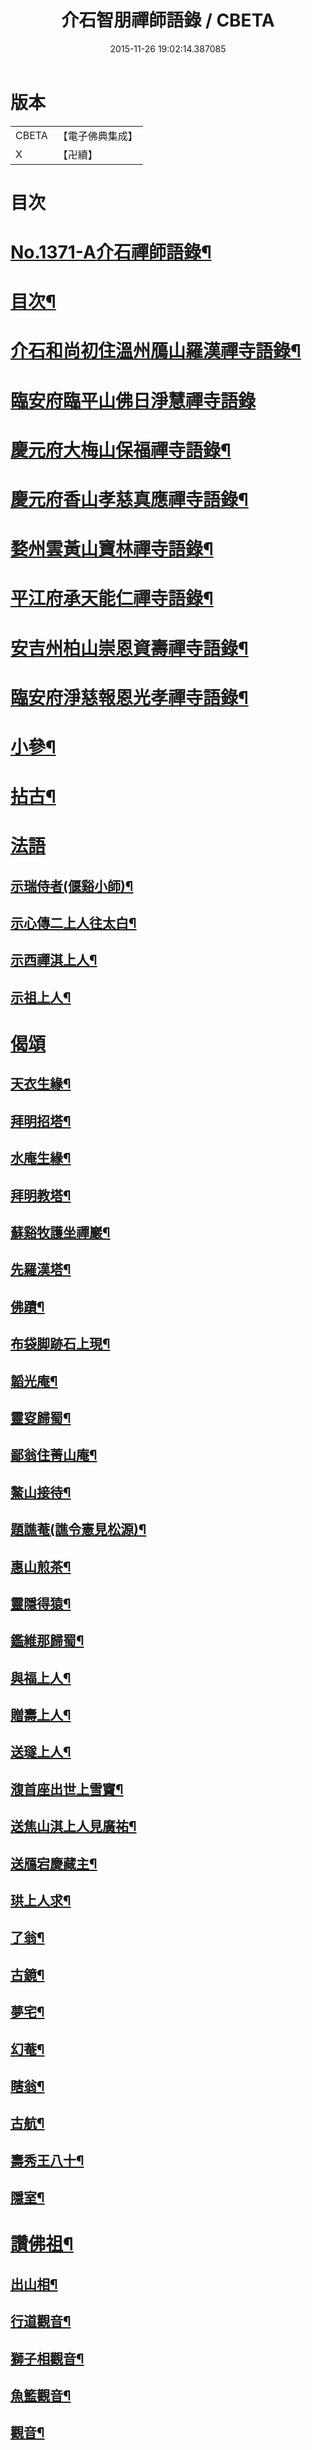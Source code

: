 #+TITLE: 介石智朋禪師語錄 / CBETA
#+DATE: 2015-11-26 19:02:14.387085
* 版本
 |     CBETA|【電子佛典集成】|
 |         X|【卍續】    |

* 目次
* [[file:KR6q0305_001.txt::001-0784a1][No.1371-A介石禪師語錄¶]]
* [[file:KR6q0305_001.txt::001-0784a14][目次¶]]
* [[file:KR6q0305_001.txt::0784b10][介石和尚初住溫州鴈山羅漢禪寺語錄¶]]
* [[file:KR6q0305_001.txt::0785c24][臨安府臨平山佛日淨慧禪寺語錄]]
* [[file:KR6q0305_001.txt::0786c8][慶元府大梅山保福禪寺語錄¶]]
* [[file:KR6q0305_001.txt::0788b14][慶元府香山孝慈真應禪寺語錄¶]]
* [[file:KR6q0305_001.txt::0789a22][婺州雲黃山寶林禪寺語錄¶]]
* [[file:KR6q0305_001.txt::0791c19][平江府承天能仁禪寺語錄¶]]
* [[file:KR6q0305_001.txt::0794b19][安吉州柏山崇恩資壽禪寺語錄¶]]
* [[file:KR6q0305_001.txt::0797b7][臨安府淨慈報恩光孝禪寺語錄¶]]
* [[file:KR6q0305_001.txt::0799a13][小參¶]]
* [[file:KR6q0305_001.txt::0801a6][拈古¶]]
* [[file:KR6q0305_001.txt::0803b24][法語]]
** [[file:KR6q0305_001.txt::0803c2][示瑞侍者(偃谿小師)¶]]
** [[file:KR6q0305_001.txt::0803c12][示心傳二上人往太白¶]]
** [[file:KR6q0305_001.txt::0803c22][示西禪淇上人¶]]
** [[file:KR6q0305_001.txt::0804a11][示祖上人¶]]
* [[file:KR6q0305_001.txt::0804a24][偈頌]]
** [[file:KR6q0305_001.txt::0804b2][天衣生緣¶]]
** [[file:KR6q0305_001.txt::0804b5][拜明招塔¶]]
** [[file:KR6q0305_001.txt::0804b8][水庵生緣¶]]
** [[file:KR6q0305_001.txt::0804b11][拜明教塔¶]]
** [[file:KR6q0305_001.txt::0804b14][蘇谿牧護坐禪巖¶]]
** [[file:KR6q0305_001.txt::0804b17][先羅漢塔¶]]
** [[file:KR6q0305_001.txt::0804b20][佛蹟¶]]
** [[file:KR6q0305_001.txt::0804b23][布袋脚跡石上現¶]]
** [[file:KR6q0305_001.txt::0804c2][韜光庵¶]]
** [[file:KR6q0305_001.txt::0804c5][靈叜歸蜀¶]]
** [[file:KR6q0305_001.txt::0804c8][鄙翁住菁山庵¶]]
** [[file:KR6q0305_001.txt::0804c11][鰲山接待¶]]
** [[file:KR6q0305_001.txt::0804c14][題譙菴(譙令憲見松源)¶]]
** [[file:KR6q0305_001.txt::0804c17][惠山煎茶¶]]
** [[file:KR6q0305_001.txt::0804c20][靈隱得猿¶]]
** [[file:KR6q0305_001.txt::0804c23][鑑維那歸蜀¶]]
** [[file:KR6q0305_001.txt::0805a2][與福上人¶]]
** [[file:KR6q0305_001.txt::0805a5][贈壽上人¶]]
** [[file:KR6q0305_001.txt::0805a8][送璲上人¶]]
** [[file:KR6q0305_001.txt::0805a11][澓首座出世上雪竇¶]]
** [[file:KR6q0305_001.txt::0805a14][送焦山淇上人見廣祐¶]]
** [[file:KR6q0305_001.txt::0805a17][送鴈宕慶藏主¶]]
** [[file:KR6q0305_001.txt::0805a20][珙上人求¶]]
** [[file:KR6q0305_001.txt::0805a23][了翁¶]]
** [[file:KR6q0305_001.txt::0805b2][古鏡¶]]
** [[file:KR6q0305_001.txt::0805b5][夢宅¶]]
** [[file:KR6q0305_001.txt::0805b8][幻菴¶]]
** [[file:KR6q0305_001.txt::0805b11][瞎翁¶]]
** [[file:KR6q0305_001.txt::0805b14][古航¶]]
** [[file:KR6q0305_001.txt::0805b17][壽秀王八十¶]]
** [[file:KR6q0305_001.txt::0805b20][隱室¶]]
* [[file:KR6q0305_001.txt::0805b23][讚佛祖¶]]
** [[file:KR6q0305_001.txt::0805b24][出山相¶]]
** [[file:KR6q0305_001.txt::0805c3][行道觀音¶]]
** [[file:KR6q0305_001.txt::0805c6][獅子相觀音¶]]
** [[file:KR6q0305_001.txt::0805c9][魚籃觀音¶]]
** [[file:KR6q0305_001.txt::0805c12][觀音¶]]
** [[file:KR6q0305_001.txt::0805c15][踏蓮葉觀音¶]]
** [[file:KR6q0305_001.txt::0805c18][布袋和尚(三)¶]]
** [[file:KR6q0305_001.txt::0805c23][渡蘆達磨(二)¶]]
** [[file:KR6q0305_001.txt::0806a3][豐干¶]]
** [[file:KR6q0305_001.txt::0806a6][寒山¶]]
** [[file:KR6q0305_001.txt::0806a9][拾得¶]]
** [[file:KR6q0305_001.txt::0806a12][寒拾(放帚坐對崖石看月)¶]]
** [[file:KR6q0305_001.txt::0806a15][船子和尚¶]]
** [[file:KR6q0305_001.txt::0806a18][郁山主¶]]
** [[file:KR6q0305_001.txt::0806a21][政黃牛¶]]
** [[file:KR6q0305_001.txt::0806a24][朝陽穿破衲(二)¶]]
** [[file:KR6q0305_001.txt::0806b4][對月了殘經(二)¶]]
** [[file:KR6q0305_001.txt::0806b8][無準和尚¶]]
** [[file:KR6q0305_001.txt::0806b14][大歇和尚¶]]
** [[file:KR6q0305_001.txt::0806b20][東坡¶]]
** [[file:KR6q0305_001.txt::0806b23][淵明¶]]
** [[file:KR6q0305_001.txt::0806c2][楊知府¶]]
* [[file:KR6q0305_001.txt::0806c6][小佛事¶]]
** [[file:KR6q0305_001.txt::0806c7][心監寺入塔¶]]
** [[file:KR6q0305_001.txt::0806c10][定典座入塔¶]]
** [[file:KR6q0305_001.txt::0806c13][權上座火¶]]
** [[file:KR6q0305_001.txt::0806c17][貫上座起龕¶]]
** [[file:KR6q0305_001.txt::0806c20][潤維那入塔¶]]
** [[file:KR6q0305_001.txt::0806c24][凝知客火¶]]
** [[file:KR6q0305_001.txt::0807a3][廣老宿火¶]]
** [[file:KR6q0305_001.txt::0807a6][宗南谷首座秉炬¶]]
** [[file:KR6q0305_001.txt::0807a13][育王無住和尚起龕¶]]
** [[file:KR6q0305_001.txt::0807a22][承天石山和尚入祖堂¶]]
* 卷
** [[file:KR6q0305_001.txt][介石智朋禪師語錄 1]]
